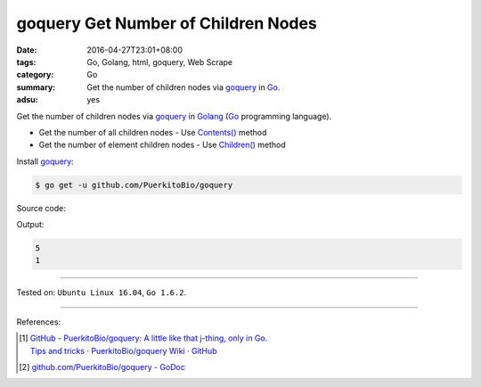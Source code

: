 goquery Get Number of Children Nodes
####################################

:date: 2016-04-27T23:01+08:00
:tags: Go, Golang, html, goquery, Web Scrape
:category: Go
:summary: Get the number of children nodes via goquery_ in Go_.
:adsu: yes


Get the number of children nodes via goquery_ in Golang_ (Go_ programming
language).

- Get the number of all children nodes - Use `Contents()`_ method
- Get the number of element children nodes - Use `Children()`_ method

Install goquery_:

.. code-block:: bash

  $ go get -u github.com/PuerkitoBio/goquery

Source code:

.. show_github_file:: siongui userpages content/code/goquery-number-of-children/node.go
.. adsu:: 2

Output:

.. code-block:: txt

  5
  1

----

Tested on: ``Ubuntu Linux 16.04``, ``Go 1.6.2``.

----

References:

.. [1] | `GitHub - PuerkitoBio/goquery: A little like that j-thing, only in Go. <https://github.com/PuerkitoBio/goquery>`_
       | `Tips and tricks · PuerkitoBio/goquery Wiki · GitHub <https://github.com/PuerkitoBio/goquery/wiki/Tips-and-tricks>`_
.. adsu:: 3
.. [2] `github.com/PuerkitoBio/goquery - GoDoc <https://godoc.org/github.com/PuerkitoBio/goquery>`_


.. _Go: https://golang.org/
.. _Golang: https://golang.org/
.. _goquery: https://github.com/PuerkitoBio/goquery
.. _Contents(): https://godoc.org/github.com/PuerkitoBio/goquery#Selection.Contents
.. _Children(): https://godoc.org/github.com/PuerkitoBio/goquery#Selection.Children
